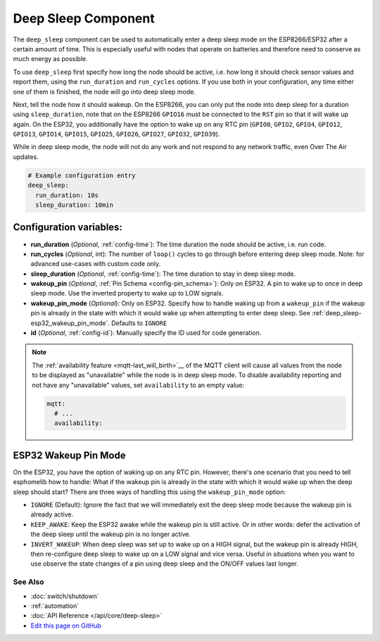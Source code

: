 Deep Sleep Component
====================

The ``deep_sleep`` component can be used to automatically enter a deep sleep mode on the
ESP8266/ESP32 after a certain amount of time. This is especially useful with nodes that operate
on batteries and therefore need to conserve as much energy as possible.

To use ``deep_sleep`` first specify how long the node should be active, i.e. how long it should
check sensor values and report them, using the ``run_duration`` and ``run_cycles`` options. If you
use both in your configuration, any time either one of them is finished, the node will go into deep
sleep mode.

Next, tell the node how it should wakeup. On the ESP8266, you can only put the node into deep sleep
for a duration using ``sleep_duration``, note that on the ESP8266 ``GPIO16`` must be connected to
the ``RST`` pin so that it will wake up again. On the ESP32, you additionally have the option
to wake up on any RTC pin (``GPIO0``, ``GPIO2``, ``GPIO4``, ``GPIO12``, ``GPIO13``, ``GPIO14``,
``GPIO15``, ``GPIO25``, ``GPIO26``, ``GPIO27``, ``GPIO32``, ``GPIO39``).

While in deep sleep mode, the node will not do any work and not respond to any network traffic,
even Over The Air updates.

.. code:: yaml

    # Example configuration entry
    deep_sleep:
      run_duration: 10s
      sleep_duration: 10min

Configuration variables:
~~~~~~~~~~~~~~~~~~~~~~~~

- **run_duration** (*Optional*, :ref:`config-time`): The time duration the node should be active, i.e. run code.
- **run_cycles** (*Optional*, int): The number of ``loop()`` cycles to go through before
  entering deep sleep mode. Note: for advanced use-cases with custom code only.
- **sleep_duration** (*Optional*, :ref:`config-time`): The time duration to stay in deep sleep mode.
- **wakeup_pin** (*Optional*, :ref:`Pin Schema <config-pin_schema>`):
  Only on ESP32. A pin to wake up to once in deep sleep mode. Use the inverted property to wake up
  to LOW signals.
- **wakeup_pin_mode** (*Optional*): Only on ESP32. Specify how to handle waking up from a ``wakeup_pin`` if
  the wakeup pin is already in the state with which it would wake up when attempting to enter deep sleep.
  See :ref:`deep_sleep-esp32_wakeup_pin_mode`. Defaults to ``IGNORE``
- **id** (*Optional*, :ref:`config-id`): Manually specify the ID used for code generation.

.. note::

    The :ref:`availability feature <mqtt-last_will_birth>`__ of the MQTT client will cause all values
    from the node to be displayed as "unavailable" while the node is in deep sleep mode. To disable availability
    reporting and not have any "unavailable" values, set ``availability`` to an empty value:

    .. code:: yaml

        mqtt:
          # ...
          availability:

.. _deep_sleep-esp32_wakeup_pin_mode:

ESP32 Wakeup Pin Mode
~~~~~~~~~~~~~~~~~~~~~

On the ESP32, you have the option of waking up on any RTC pin. However, there's one scenario that you need
to tell esphomelib how to handle: What if the wakeup pin is already in the state with which it would wake up
when the deep sleep should start? There are three ways of handling this using the ``wakeup_pin_mode`` option:

- ``IGNORE`` (Default): Ignore the fact that we will immediately exit the deep sleep mode because the wakeup
  pin is already active.
- ``KEEP_AWAKE``: Keep the ESP32 awake while the wakeup pin is still active. Or in other words: defer the
  activation of the deep sleep until the wakeup pin is no longer active.
- ``INVERT_WAKEUP``: When deep sleep was set up to wake up on a HIGH signal, but the wakeup pin is already HIGH,
  then re-configure deep sleep to wake up on a LOW signal and vice versa. Useful in situations when you want to
  use observe the state changes of a pin using deep sleep and the ON/OFF values last longer.

See Also
^^^^^^^^

- :doc:`switch/shutdown`
- :ref:`automation`
- :doc:`API Reference </api/core/deep-sleep>`
- `Edit this page on GitHub <https://github.com/OttoWinter/esphomedocs/blob/current/esphomeyaml/components/deep_sleep.rst>`__
